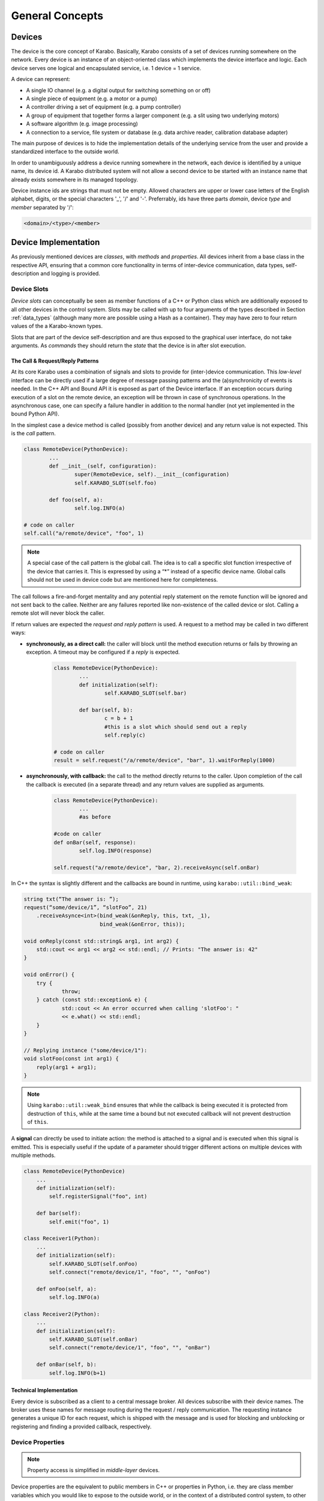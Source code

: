 ****************
General Concepts
****************


Devices
=======

The device is the core concept of Karabo. Basically, Karabo consists of a set of devices
running somewhere on the network. Every device is an instance of an object-oriented class
which implements the device interface and logic. Each device serves one logical
and encapsulated service, i.e. 1 device = 1 service.

A device can represent:

- A single IO channel (e.g. a digital output for switching something on or off)
- A single piece of equipment (e.g. a motor or a pump)
- A controller driving a set of equipment (e.g. a pump controller)
- A group of equipment that together forms a larger component (e.g. a slit using two
  underlying motors)
- A software algorithm (e.g. image processing)
- A connection to a service, file system or database (e.g. data archive reader,
  calibration database adapter)

The main purpose of devices is to hide the implementation details of the underlying
service from the user and provide a standardized interface to the outside world.

In order to unambiguously address a device running somewhere in the network, each device
is identified by a unique name, its device id. A Karabo distributed system will not allow a second device
to be started with an instance name that already exists somewhere in its managed topology.

Device instance ids are strings that must not be empty.
Allowed characters are upper or lower case letters of the English alphabet,
digits, or the special characters '_', '/' and '-'.
Preferrably, ids have three parts *domain*, device *type* and *member*
separated by '/':

.. code-block:: XML

   <domain>/<type>/<member>

Device Implementation
=====================


As previously mentioned devices are *classes*, with *methods* and *properties*. All devices
inherit from a base class in the respective API, ensuring that a common core functionality
in terms of inter-device communication, data types, self-description and logging is
provided.

Device Slots
++++++++++++

*Device slots* can conceptually be seen as member functions of a C++ or Python
class which are additionally exposed to all other devices in the control
system. Slots may be called with up to four arguments of the types described in
Section :ref:`data_types` (although many more are possible using a Hash as a container).
They may have zero to four return values of the a Karabo-known types.

Slots that are part of the device self-description and are thus exposed to the
graphical user interface, do not take arguments.
As *commands* they should return the *state* that the device is in after slot
execution.



The Call & Request/Reply Patterns
~~~~~~~~~~~~~~~~~~~~~~~~~~~~~~~~~

At its core Karabo uses a combination of signals and slots to provide for (inter-)device
communication. This *low-level* interface can be directly used if a large degree of message
passing patterns and the (a)synchronicity of events is needed. In the C++ API and Bound API it is
exposed as part of the Device interface.
If an exception occurs during execution of a slot on the remote device,
an exception will be thrown in case of synchronous operations. In the
asynchronous case, one can specify a failure handler in addition to the normal
handler (not yet implemented in the bound Python API).

In the simplest case a device method is called (possibly from another device) and any
return value is not expected. This is the *call* pattern.

.. code-block:: python

		class RemoteDevice(PythonDevice):
			...
			def __init__(self, configuration):
			        super(RemoteDevice, self).__init__(configuration)
				self.KARABO_SLOT(self.foo)

			def foo(self, a):
				self.log.INFO(a)

		# code on caller
		self.call("a/remote/device", "foo", 1)

.. note::

	A special case of the call pattern is the global call. The idea is to call a specific
	slot function irrespective of the device that carries it. This is expressed by using
	a “*” instead of a specific device name. Global calls should not be used in device
	code but are mentioned here for completeness.

The call follows a fire-and-forget mentality and any potential reply statement on the
remote function will be ignored and not sent back to the callee.
Neither are any failures reported like non-existence of the called device or
slot. Calling a remote slot will
never block the caller.

If return values are expected the *request and reply pattern* is used. A request to a
method may be called in two different ways:

- **synchronously, as a direct call:** the caller will block until the method
  execution returns or fails by throwing an exception. A timeout may be configured
  if a *reply* is expected.

	.. code-block:: python

		class RemoteDevice(PythonDevice):
			...
			def initialization(self):
				self.KARABO_SLOT(self.bar)

			def bar(self, b):
				c = b + 1
				#this is a slot which should send out a reply
				self.reply(c)

		# code on caller
		result = self.request("/a/remote/device", "bar", 1).waitForReply(1000)


- **asynchronously, with callback:** the call to the method directly returns to the
  caller. Upon completion of the call the callback is executed (in a separate thread)
  and any return values are supplied as arguments.

	.. code-block:: python

		class RemoteDevice(PythonDevice):
			...
			#as before

		#code on caller
		def onBar(self, response):
			self.log.INFO(response)

		self.request("a/remote/device", "bar, 2).receiveAsync(self.onBar)


In C++ the syntax is slightly different and the callbacks are bound in runtime,
using ``karabo::util::bind_weak``:

.. code-block:: c++

    string txt(“The answer is: ”);
    request(“some/device/1”, “slotFoo”, 21)
	.receiveAsynce<int>(bind_weak(&onReply, this, txt, _1),
                            bind_weak(&onError, this));

    void onReply(const std::string& arg1, int arg2) {
        std::cout << arg1 << arg2 << std::endl; // Prints: "The answer is: 42"
    }

    void onError() {
        try {
		throw;
	} catch (const std::exception& e) {
		std::cout << An error occurred when calling 'slotFoo': "
		<< e.what() << std::endl;
	}
    }

    // Replying instance ("some/device/1"):
    void slotFoo(const int arg1) {
        reply(arg1 + arg1);
    }


.. note::

   Using ``karabo::util::weak_bind`` ensures that while the callback is being
   executed it is protected from destruction of ``this``, while at the same
   time a bound but not executed callback will not prevent destruction of
   ``this``.

A **signal** can directly be used to initiate action: the method is
attached to a signal and is executed when this signal is emitted. This is especially
useful if the update of a parameter should trigger different actions on multiple devices
with multiple methods.

.. code-block:: python

    class RemoteDevice(PythonDevice)
        ...
        def initialization(self):
            self.registerSignal("foo", int)

        def bar(self):
            self.emit("foo", 1)

    class Receiver1(Python):
        ...
        def initialization(self):
            self.KARABO_SLOT(self.onFoo)
            self.connect("remote/device/1", "foo", "", "onFoo")

        def onFoo(self, a):
            self.log.INFO(a)

    class Receiver2(Python):
        ...
        def initialization(self):
            self.KARABO_SLOT(self.onBar)
            self.connect("remote/device/1", "foo", "", "onBar")

        def onBar(self, b):
            self.log.INFO(b+1)


Technical Implementation
~~~~~~~~~~~~~~~~~~~~~~~~
Every device is subscribed as a client to a central message broker. All devices subscribe
with their device names. The broker uses these names for message routing during the
request / reply communication. The requesting instance generates a unique ID for each
request, which is shipped with the message and is used for blocking and unblocking or
registering and finding a provided callback, respectively.

Device Properties
+++++++++++++++++

.. note::

	Property access is simplified in *middle-layer* devices.

Device properties are the equivalent to public members in C++ or properties in Python,
i.e. they are class member variables which you would like to expose to the outside world,
or in the context of a distributed control system, to other devices. In the Tango world
they directly correspond to attributes; in the DOOCS world they correspond to properties.

In Karabo they are defined statically in the so-called ``expectedParameters`` section.
Properties may be of any of the types specified in Section :ref:`data_types` and may have
received further specification using attributes. Alongside
methods, properties constitute an integral part of a device's self description, as defined
by its ``Schema``. By defining a property the following is implied

- the property is readable (*get*) and possibly writable (*set*) from within the distributed
  system using a combination of *device id* and *property key* and given the user
  has appropriate access rights.
- the combination of *device id* and *key* is unique across the distributed system installation.
- the GUI provides basic functionality for displaying the property
- the GUI provides basic functionality for altering the property
- the property is available to middle-layer devices and macros via proxies
- the property can be serialized in Karabo's serialization and DAQ formats.

.. ifconfig:: includeDevInfo is True

	.. note::

		For framework developers it is important that the listed implications are
		seen as absolute requirements. This means that adding any basic data type to the
		framework implies that a GUI display solution (or a graceful failover option)
		is provided alongside.


Properties can be any of the Karabo data types described in Section `Karabo Data Types`_.
They are defined in the so-called *expected parameters* definition of a device and are
known to the system at static time.

.. code-block:: Python

	@staticmethod
	def expectedParameters(expected):

	    (
	        STRING_ELEMENT(expected).key("stringProperty")
	            .displayedName("A string property")
	            .assignmentMandatory()
	            .commit()
	            ,
	        UINT32_ELEMENT(expected).key("integerProperty")
	            .displayedName("An integer property")
	            .assignmentOptional().defaultValue(1)
	            .commit()
	            ,
	    )

As shown in the code, properties are defined by creating an *element*, identified by the
Karabo type with the suffix *_ELEMENT*. They need to be given a unique key, and may be
further specified through attributes.

Node Elements
+++++++++++++

Karabo allows grouping of properties into hierarchical tree structures. This is done using
*node* elements. A node element can be seen as an intermediate component in the
path uniquely identifying a property. It is a natural consequence of allowing nested Hash
structures. Accordingly, requesting the value of a node element will return a Hash with
the node's inner elements as members.

A device may give different options on which kind of node to use, this
is called a *choice of nodes* element::


    @staticmethod
    def expectedParameters(expected):
        (
            CHOICE_ELEMENT(expected).key("connection")
            .appendNodesOfConfigurationBase(ConnectionBase)
            .commit()
        )


In some occasions, it may be useful to have an entire list of
different nodes, which is the *list of nodes* element. The device
programmer defines node types which can be used in this list::


    @staticmethod
    def expectedParameters(expected):
        (
            LIST_ELEMENT(expected).key("categories")
            .appendNodesOfConfigurationBase(CategoryBase)
            .commit()
        )

Device version
++++++++++++++

Each device declares in its configuration the Karabo Framework version
as well as its package version. The automation of this feature allows to
seamlessly store the software configuration in the logging system.

See the respective API sections on examples of how this is done for the C++ and
python APIs.


Device Hooks
++++++++++++

Karabo devices provide a set of common hooks in both the Python and C++ APIs (but not
the middle-layer API). Developers can use these hooks to trigger special functionality
on events common to all devices. They are as follows:

- *preReconfigure(incomingReconfiguration)*: allows an incoming re-configuration to the
  device to be altered *before* actually updating device properties. This hook can be used
  to perform more sophisticated validity checks or to alter the configuration before
  its application. The configuration is passed as a Karabo Hash which contains all
  altered properties.

  .. note::

  	The incoming configuration can contain one to many altered properties, depending on
  	whether *apply* or *apply all* was executed from the GUI.

- *postReconfigure*: this parameterless hook is called *after* a new configuration has
  been applied. One can use this hook to perform some action on hardware after
  configuration has been validated and set.

- *preDestruction*: this parameterless hook is executed before a device instance is
  destroyed. You should use it to clean up, close any open sockets or connections or
  possible bring the hardware back into a specified safe state.

- *onTimeUpdate(trainId, sec, frac, period)*: is executed when the device receives an
  update from the timing system.

Additionally, devices without a full state machine, i.e. such using simple state machines
provide the `registerInitialFunction(func)*` method, which can be used to register a
function to be called at the end of device initialization, i.e. after the device
properties' initial values have been set and are available through the *get* and *set*
methods. Usually, this function should bring the device into an initial known state.

Events vs. Polling on bound devices
====================================

In the context of *bound* devices Karabo imposes no restrictions if values from hardware
are introduced into the distributed control system in an event-driven fashion or through
polling. Hardware interaction may thus occur via the hardware sending event messages via a
defined channel, i.e. an open socket, to the device, possibly with a PLC system mediating
between both sides, or by actively polling the hardware on an interface or connection
at a predefined update interval.

In either case new values (from the hardware) are made available to the distributed system
in a standardized fashion by assigning (setting) to the corresponding property, defined
as an expected parameter. Possibly, some sort of computation has occurred prior to this,
e.g. if a histogram is computed from digitizer output and the individual samples are not
further used.

Assigning to a property is an atomic, blocking operation, i.e. the rest of the distributed
system is only made aware of the property change if the assignment succeeded. Similarly,
retrieval of a property value is an atomic, blocking operation: during retrieval it is
guaranteed that the current value is not altered by an assignment operation.

.. note::

	This does not mean that there may not be a more up-to-date value available from the
	hardware. It only means that the distributed system returns the most current value
	it is aware of.


A device polling hardware should usually implement its own worker thread as is shown
in the following code example.

.. code-block:: Python

    from karabo.bound.worker import Worker
    from karabo.bound.decorators import KARABO_CLASSINFO
    from karabo.bound.device import PythonDevice, launchPythonDevice
    from ._version import version as deviceVersion

    @KARABO_CLASSINFO("HardwarePollingDevice", deviceVersion)
    class HardwarePollingDevice(PythonDevice):

        def __init__(self, configuration):
            super(HardwarePollingDevice).__init__(self, configuration)
            self.pollWorker = None
            self.registerInitialFunction(self.initialization)

        def preDestruction(self):
            if self.pollWorker is not None:
                if self.pollWorker.is_running():
                    self.pollWorker.stop()
                self.pollWorker.join()
                self.pollWorker = None

        @staticmethod
        def expectedParameters(expected):
            (
                INT32_ELEMENT(expected).key("polledValue)
                    .readOnly().noInitialValue()
                    .commit()
                    ,
                    ...
            )

        def initialization(self):
            if self.pollWorker is None:
                # Create and start poll worker
                timeout = 1000 # milliseconds
                self.pollWorker = Worker(self.pollingFunction, timeout, -1).start()

        def pollingFunction(self)
            #do something useful
            .....
            self.set("polledValue", value)



Synchronous and Asynchronous Communication via the Client Interface
===================================================================

As was mentioned in the `Device Slots`_ section, Karabo devices support two types
of calls to slots on devices: synchronous calls and asynchronous calls on the lower-level
signal-slot interface. Often such a detailed level of control over (a)synchronicity
of communication is not needed. In such cases the *DeviceClient* interface can be used.
The device client is accessible using the ``remote()`` function:

.. code-block:: Python

	self.remote().execute("/a/remote/device", "foo", 1)

will block on the caller until the call either returns or fails by throwing an exception,
the latter could e.g. happen if you called to a wrong id, gave the wrong type or number of
arguments or there was a problem with the network connection. Optionally, you can specify
a timeout as last parameter, after which an exception is thrown if the call has not
completed by then.

In contrast,

.. code-block:: Python

	self.remote().executeNoWait("/a/remote/device", "foo", 1)

will directly return to the caller if no exception is thrown. Similarly, you can alter
properties on a remote device using

.. code-block:: Python

	self.remote().set("/a/remote/device", "A", 1)
	self.remote().setNoWait("/a/remote/device", "B", 2)

and retrieve them

.. code-block:: Python

	self.remote().get("/a/remote/device", "A")

If you depend on executing some code whenever a property on a device changes *property
monitors* come into use. They allow you to register a callback to be executed whenever the
property changes:

.. code-block:: Python

	def myCallBack(self, a, timestamp):
	    self.log.INFO("Value has changed: {} at {}".format(a,t))

	self.remote().registerPropertyMonitor("/a/remote/device", "A", self.myCallBack)

Callbacks can also be registered to receive notifications if a device has generally
changed, i.e. its properties or state were altered:

.. code-block:: Python

	def myCallBack(self, a, timestamp):
	    #do something useful
	    ...

	self.remote().registerDeviceMonitor("/a/remote/device", "A", self.myCallBack)

.. note::

	While communication via the client interface offers some degree of convenience for
	*bound* device development, it is recommended that such devices which do not need
	low-level event control are programmed in the middle-layer API instead, where a more
	concise interface for the client functionality as just described is available.

.. _general_concepts_simple_state_machine:

The Simple State Machine
========================

All device APIs in Karabo provide state-awareness via so-called *simple state machines*.
The underlying assumption is that for (bound) devices, where strict state transition rules
need to be enforced, these will have been implemented in hardware or in firmware on PLCs.
Bound devices thus need to be able to follow or reflect the hardware state, but not enforce
strict state transition rules. In other words: state-violating input to the hardware is
caught by the hardware, preserving hardware safety, not by the software device.

Leveraging this policy software state handling can be more relaxed: slots are state aware in
that it can be defined for which states they may be executed, but no transition rules need
to be enforced. Instead state transition is programmatically driven using

.. code-block:: Python

	def expectedParameters(expected)
	    (
	        SLOT_ELEMENT(expected).key("start")
	            .displayedName("Start")
	            .allowedStates([States.STOPPED, States.IDLE])
	            .commit()
	            ,
	        SLOT_ELEMENT(expected).key("stop")
	            .displayedName("Stop")
	            .allowedStates(States.MOVING)
	            .commit()
	            ,
	    )

	#...

	def start(self):
	    #...
	    self.updateState(states.MOVING)

The available states are consistent across the distributed system and defined in the
*states* enumerator. Details can be found in Section :ref:`states`.


.. _data_types:

Karabo Data Types
=================

Karabo properties can have a number of common data types, ranging from simple and complex
scalars, vectors of these, as well as composite types such as arrays of arbitrary rank
and tables, i.e. 2-d arrays with a fixed column schema.

Additionally, Karabo implements a key-value container which preserves insertion order
and can be iterated over: the Karabo Hash.

Karabo datatypes "live" in the Karabo Hash. They are converted to the native types of
the programming language upon retrieval (get) from the Hash and from the native types
upon assignment to the Hash. In C++ this is explicitly done using template mechanisms,
in Python an implicit conversion is performed. Casting is supported using the ``getAs`
method:

.. code-block:: Python

	h = Hash("foo", 1) # assigned an integer to foo
	f = h.getAs("foo", float) # f is a float
	s = h.getAs("foo", str) # s is a string

	h2 = Hash("bar", "Hello World!) #assigned a string to bar
	i = h2.getAs("bar", int)
	# will raise an exception as Hello World cannot be converted to int

In C++ templating mechanisms are used:

.. code-block:: C++

	Hash h("foo", 1)
	float f = h.getAs<float>("foo")
	std::string s = h.getAs<std::string>("foo")

	Hash h2("bar", "Hello World!")
	int i = h2.getAs<int>("bar") // will throw

.. _cppHash:

The Karabo Hash
+++++++++++++++

The Karabo Hash is a key-value container. This means the (values of) elements in a Hash
can be addressed by a string key.

.. code-block:: Python

	h = Hash()
	h.set("foo", 1)
	v = h.get("foo")

Insertion order into the Hash is preserved and iteration supported:

.. code-block:: Python

	h = Hash()
	h.set("foo", 1)
	h.set("bar", 2)

	for key in h.getKeys():
	    print(key, h.get(key))

	#will print
	# foo, 1
	# bar, 2

Hash key-value pairs can have attributes assigned to them, allowing to specify e.g.
validity bounds:

.. code-block:: Python

	def checkBounds(h,k):
	    if h.hasAttribute(k, "warnLow") and h.hasAttribute(k, "warnHigh"):
	    	if h.get(k) < h.getAttribute(k, "warnLow") or \
	    	    h.get(k) > h.getAttribute(k, "warnHigh"):

	    	    raise AttributeError("Value out of bounds")

	h = Hash()
	h.set("foo", 1)
	h.setAttribute("foo", "warnLow", 0)
	h.setAttribute("foo", "warnHigh", 2)

	checkBounds(h, "foo")
	#all good
	h.set("foo", 3)
	checkBounds(h, "foo")
	#raises AttributeError

In fact bound-checking is already included in Karabo and can be enabled upon property
definition. It is implemented using attributes.

From the Python perspective a Hash corresponds to something like an ordered
``dict()`` which allows attribute assignment to each key. C++ programmers by think of it as
an ordered ``std::map``.

Finally, Hashes may contain other Hashes, adding hierarchy to the container. Values are
thus identifiable by *paths*, separated with "." characters:

.. code-block:: Python

	h1 = Hash()
	h2 = Hash("a", 1)
	h1.set("b", h2)

	h3 = Hash("c", h1)

	print(h1.get("b.a"))
	# will print 1
	print(h3.get("c.b.a"))
	# will print 1

	h3.setAttribute("c.b.a", "myAttribute", "Test")
	print(h3.getAttribute("c.b.a", "myAttribute"))
	#will print "Test"

Note that in the above examples copies of *h2* and *h1* are created upon insertion. The
following call will thus fail, as *h2* has not been set an attribute:

.. code-block:: Python

	print(h2.getAttribute("a", "myAttribute"))


.. note::

	While the above examples are Python code, having to access items of a dictionary-like
	container by key, instead of iterating over key-value pairs, seems unnecessary complex.
	In the middle-layer API a more *pythonic* solution is available using
	``Hash.iteritems()``.

.. note::

    In both Python APIs requesting a non-existing key from the Hash will return
    ``None``.


Scalar Types
++++++++++++

Karabo support the most common scalar data types:

===========================  ==============================
Boolean type:                 BOOL
Character type (raw byte):    CHAR
Signed integer types:         INT8, INT16, INT32, INT64
Unsigned integer types:       UINT8, UINT16, UINT32, UINT64
Floating point types:         FLOAT, DOUBLE
===========================  ==============================

.. note::

	There is purposely no INT or LONG type in Karabo. Depending on the host and operating
	system these type can either be 32 bits or 64 bits long, leading to ambiguity. Instead
	use the INT32 type if you need a 32 bit integer and the INT64 type if you need a
	64 bit integer. Out of similar reasons try to avoid using *size_t* for counters and
	rather use the explicit *uint64_t*, which is assured to of 64 bits length.


Complex Types
+++++++++++++

Complex types are available in Karabo. They are available for float and double
scalar and vector types described in the previous section by prepending
``COMPLEX``.

=======================  ===========================================
Complex scalar types:    COMPLEX_FLOAT, COMPLEX_DOUBLE
=======================  ===========================================

In C++ the underlying type is ``std::complex<>``, in Python the ``complex``
type is used. The following two examples are equivalent:

.. code-block:: C++

    using namespace std::complex_literals;
    std::complex<double> z1 = 1i * 1i;
    std::cout<<z1.real<<" "<<z1.imag;

.. code-block:: Python

    z1 = 1j*1j
    print(z1.real, z1.imag)




Vector Types
++++++++++++

Karabo supports vectors of all scalar and complex types as well as vectors of Hashes.
Vector types are specified by prepending ``VECTOR_`` to the scalar property name or to the
Hash:

=======================  ==========================================================
Boolean type:             VECTOR_BOOL
Signed integer types:     VECTOR_INT8, VECTOR_INT16, VECTOR_INT32, VECTOR_INT64
Unsigned integer types:   VECTOR_UINT8, VECTOR_UINT16, VECTOR_UINT32, VECTOR_UINT64
Floating point types:     VECTOR_FLOAT, VECTOR_DOUBLE
Complex vector types:     VECTOR_COMPLEX_FLOAT, VECTOR_COMPLEX_DOUBLE
Hash type:                VECTOR_HASH
=======================  ==========================================================

NDArray Types
+++++++++++++

Multidimensional types are represented using the ``NDArray`` type and the
associated ``NDARRAY_ELEMENT``. The element itself is untyped. Rather it
will always internally store data as a ``ByteArray`` alongside an attribute
for type information.

For images the ``ImageData`` and ``IMAGEDATA_ELEMENT`` build on-top of the
``NDArray``, adding additional standardized meta-data.

Both types derive from the Karabo ``Hash`` and thus can fully be serialized.
You can set and retrieve objects of these types using the standard ``get`` and
``set`` interfaces.

.. _attributes:

Attributes
++++++++++

Attributes have already briefly been introduced. In Karabo they can be used to further
specify the characteristics of a property. The can be set for any key in a Karabo Hash.

While attributes are freely assignable and may consist of all scalar, vector and complex
types, Karabo comes with a set of standardized attributes, used for common tasks such as
bound checking or defining the unit and order of magnitude of a value. These are exposed
via a dedicated interface, in addition to being accessible via the *setAttribute* and
*getAttribute* methods.

Numerical Representation
~~~~~~~~~~~~~~~~~~~~~~~~

Karabo allows to set the numerical representation of a value in the GUI.

.. code-block:: Python

	UINT8_ELEMENT(expected).key("binaryRep)
	    .displayedName("As binary")
	    .bin()
	    .assignmentOptional().defaultValue(128)
	    .commit()

	#is displayed as 0b10000000

	UINT8_ELEMENT(expected).key("hexRep)
	    .displayedName("As hex")
	    .hex()
	    .assignmentOptional().defaultValue(128)
	    .commit()

	#is displayed as 0x80

	UINT8_ELEMENT(expected).key("octalRep)
	    .displayedName("As octal")
	    .oct()
	    .assignmentOptional().defaultValue(128)
	    .commit()

	#is displayed as 0o200

The following representations are available:

=========== =====
Binary mask bin()
Hexadecimal hex()
Octal       oct()
=========== =====


Bounds & Alarm Conditions
~~~~~~~~~~~~~~~~~~~~~~~~~

Bounds may be set as inclusive or exclusive bounds indicating setting,
warning and alarm bounds and ranges. Karabo allows for setting lower (minimum)
and upper (maximum) bounds, and any set operation or property change using the
GUI will check against these before updating the property value.
Bounds are specified when defining a devices expected parameters:

.. code-block:: Python

        UINT32_ELEMENT(expected).key("bounded")
            .displayedName("Has bounds")
            .minIncl(100).maxExcl(600)
            .alarmLow(200).needsAcknowledging(True)
            .alarmHigh(500).description("Foo").needsAcknowledging(True)
            .warnLow(300).needsAcknowledging(False)
            .warnHigh(400).needsAcknowledging(False)
        .assignmentOptional().defaultValue(128)
        .commit()

        self.set("bounded", 30)  # raises exception, too low
        self.set("bounded", 100)  # works, but shows alarm
        self.set("bounded", 200)  # works, but shows alarm
        self.set("bounded", 300)  # works, but shows warning
        self.set("bounded", 350)  # just works
        self.set("bounded", 400)  # works, but shows warning
        self.set("bounded", 500)  # works, but shows alarm
        self.set("bounded", 600)  # raises exception~

Additionally, alarm conditions may be set in the variance of a parameter,
evaluated in a defined rolling window:

.. code-block:: Python

        UINT32_ELEMENT(expected).key("bounded")
            .displayedName("Has bounds")
            .warnVarHigh(10).needsAcknowledging(True)
            .alarmVarLow(10).needsAcknowledging(True)
        .assignmentOptional().defaultValue(128)
        .commit()



.. note::

   Alarm condition definitions need to always be closed of by stating if the
   alarm needs acknowledging on the alarm service to disappear.

Units
~~~~~

It is considered best practice to always assign a unit if a property represents a physical
observable. Karabo provides for assigning SI (System International) and selected derived
and historical units as property attributes. The following units are available:

=================== ========== ================= ================================================================
**Unit**            **Symbol** **Karabo**        **Used for**
unitless            --         NUMBER            Values without a clearly defined unit
count               --         COUNT             Counters, iteration variable
meter               m          METER             Length measurements, wavelength
gram                g          GRAM              Weight measurements
second              s          SECOND            Time measurement
ampère              A          AMPERE            Electrical currents
kelvin              K          KELVIN            Temperature measurements
mole                mol        MOLE              Molecular amounts
candela             cd         CANDELA           Luminous intensity
litre               l          LITRE             Volume
hertz               Hz         HERTZ             Frequency measurements
radian              rad        RADIAN            Angular distances
degree              °          DEGREE            Angular distances
steradian           sr         STERADIAN         Solid angles
newton              N          NEWTON            Force
pascal              Pa         PASCAL            Pressure
joule               J          JOULE             Energy
electron volt       eV         ELECTRONVOLT      Energy, :math:`1\,\text{eV} = 1.602176\times 10^{-19}\,\text{J}`
watt                W          WATT              Power
coulomb             C          COULOMB           Charge
volt                V          VOLT              Voltage
farad               F          FARAD             Capacity
ohm                 Ω          OHM               Resistance
siemens             S          SIEMENS           Electric conductance, admittance, susceptance
weber               Wb         WEBER             Magnetic flux
tesla               T          TESLA             Magnetic flux density
henry               H          HENRY             Inductivity
degree celsius      °C         DEGREE_CELSIUS    Temperature measurements
lumen               lm         LUMEN             Luminous flux
lux                 lx         LUX               Luminous emittance
becquerel           Bq         BECQUEREL         Radioactivity
gray                Gy         GRAY              Ionizing dose
sievert             Sv         SIEVERT           Effective dose
katal               kat        KATAL             Catalytic activity (in enzymes)
minute              min        MINUTE            Time measurement
hour                h          HOUR              Time measurement
day                 d          DAY               Time measurement
year                yr         YEAR              Time measurement
bar                 bar        BAR               Pressure measurement (consider using pascal)
pixel               px         PIXEL             Image display
byte                B          BYTE              Computer memory and storage
bit                 b          BIT               Computer memory and storage, architecture
meter per second    m/s        METER_PER_SECOND  Velocity
volt per second     V/s        VOLT_PER_SECOND   Voltage ramping
ampère per second   A/s        AMPERE_PER_SECOND Current ramping
percent             %          PERCENT           Relative quantification
=================== ========== ================= ================================================================

.. note::

	While support for some historic, non-SI units is provided, please consider using SI
	units as much as possible.

.. warning::

	While Karabo allows for specifying units it does **not** take these into
	account in any calculations: it is up to the programmer to make sure that algebra
	on different properties in compatible in terms of units and to determine the unit
	of the result!

Metric Prefixes
~~~~~~~~~~~~~~~

Frequently, it is favorable to not represent a value in SI-units, but with a multiplication
factor in powers of 10 of that unit. This is called the metric prefix and commonly
expressed by adding a prefix to the unit, e.g. 1 km, instead of 1000 m. In every day usage
we do this to not have to deal with overly large or small numbers when comparisons or
calculations are made with value which have the same order of magnitude. In terms of
computer processing there is an additional benefit: the value range of integer values is
limited, as is the precision of floating point numbers. By introducing a metric prefix
attribute we can shift values back into a specified range, without sacrificing precision:


.. code-block:: Python

	UINT8_ELEMENT(expected).key("prefixedValue")
	    .displayedName("Prefixed value")
	    .metricPrefix(MetricPrefix.MEGA)
	    .assignmentOptional().defaultValue(128)
	    .commit()


A 1B unsigned int value has a maximum value of 255. By assigning the prefix we can express
that we actually mean ::math:`128\times10^{6}`. The following metric prefixes are available
in Karabo:

========== ================= ================= ================= ================= ================= ================= ================= ================= ================= =================
**prefix** y                 z                 a                 f                 p                 n                 :math:`\mu`       m                 c                 d
**factor** :math:`10^{-24}`  :math:`10^{-21}`  :math:`10^{-18}`  :math:`10^{-15}`  :math:`10^{-12}`  :math:`10^{-9}`   :math:`10^{-6}`   :math:`10^{-3}`   :math:`10^{-2}`   :math:`10^{-1}`
**Karabo** YOCTO             ZEPTO             ATTO              FEMTO             PICO              NANO              MICRO             MILLI             CENTI             DECI
========== ================= ================= ================= ================= ================= ================= ================= ================= ================= =================

========== ================= ================= ================= ================= ================= ================= ================= ================= ================= =================
**prefix** da                h                 k                 M                 G                 T                 P                 E                 Z                 Y
**factor** :math:`10^{1}`    :math:`10^{2}`    :math:`10^{3}`    :math:`10^{6}`    :math:`10^{9}`    :math:`10^{12}`   :math:`10^{15}`   :math:`10^{18}`   :math:`10^{21}`   :math:`10^{24}`
**Karabo** DECA              HECTO             KILO              MEGA              GIGA              TERA              PETA              EXA               ZETTA             YOTTA
========== ================= ================= ================= ================= ================= ================= ================= ================= ================= =================

No prefix does not need an explicit specification but can be specified as
*MetricPrefix.NONE*. It corresponds to a multiplication by 1.

.. note::

	While Karabo allows for specifying metric prefixes it does **not** take these into
	account in any calculations: whenever you retrieve a Karabo property it is converted
	to the programming language's native type, which has no notion of prefixes! You can
	however use the *getPrefixFactor()* method to return a multiplicative factor depending
	on the assigned prefix.

.. code-block:: Python

	a = self.get("prefixedValue")*self.getPrefixFactor("prefixedValue")
	# a = 128e6 as given in the previous example

.. todo::

 	Implement the getPrefixFactor method if not already existing. I think it is needed
 	as otherwise uses would need to end up doing there on prefix-checking-multiplying
 	code all the time. Should be simple to implement by expanding the prefix enum.



Advantages of Using Units, Metric Prefixes
~~~~~~~~~~~~~~~~~~~~~~~~~~~~~~~~~~~~~~~~~~

Adding units, metric prefixes and unit scales to values may seem like a nuisance
at first. It has two major benefits though:

- Persons not intimately familiar with a device can get a better understanding of its
  properties in a much shorter time, ambiguity of a properties meaning is avoided and
  proper understanding of critical values enforced.

- Karabo can (in the future) offer you a much richer plotting experience. Karabo plots allow you to drag
  multiple properties into the same plot to display them against each other. By using
  units and metric prefixes Karabo can decide which values can share the same y-axis,
  and add new axes if data in a new unit is dragged onto the plot.



Timestamps
++++++++++

Karabo's properties have timestamps, which are either passed up from hardware
interfaced to the control system or set to the current time upon property
assignment. A central timing service assures synchronization across the
distributed system. Alternatively, developers may set an arbitrary timestamp
upon assignment as an optional parameter in set commands:

.. code-block:: Python

    now = self.getActualTimestamp()
    timeNow = Epochstamp() # this is only a time
    train = 12 # we also need a train id
    now2 = Timestamp(timeNow, train) # a timestamp consists of a time and train id
    self.set("a", 1, now)

You can convert Karabo's internal timestamps to other representations using
the following functions:

.. function:: toIso8601(precision = MICROSEC, extended = False)

    Generates a sting (respecting ISO-8601) for object time for INTERNAL usage
    ("%Y%m%dT%H%M%S%f" => "20121225T132536.789333[123456789123]")

    ``precision`` - Indicates the precision of the fractional seconds
    (e.g. MILLISEC, MICROSEC, NANOSEC, PICOSEC, FEMTOSEC, ATTOSEC)

    ``extended`` - "true" returns ISO8601 extended string; "false" returns
    ISO8601 compact string

.. function:: toIso8601Ext(precision = MICROSEC, extended = False)

    Generates a string (respecting ISO-8601) for object time for EXTERNAL usage
    ("%Y%m%dT%H%M%S%f%z" => "20121225T132536.789333[123456789123]Z")

    ``precision`` - Indicates the precision of the fractional seconds
    (e.g. MILLISEC, MICROSEC, NANOSEC, PICOSEC, FEMTOSEC, ATTOSEC)

    ``extended`` - "true" returns ISO8601 extended string; "false" returns
    ISO8601 compact string

.. function:: toFormattedString(format = "%Y-%b-%d %H:%M:%S", localTimeZone = "Z")

     Formats to specified format time stored in the object

     ``format`` the format of the time point (visit `strftime <`http://www.cplusplus.com/reference/ctime/strftime/>`_
     for more info).

     ``localTimeZone`` - String that represents an ISO8601 time zone.

.. function:: getSeconds()

    Returns the seconds of the unix epoch for this timestamp

Timestamps are given by seconds of the UNIX epoch alongside fractional seconds
used to provide additional accuracy for resolving the XFEL pulse-structure in
the femtosecond range.

.. function:: getFractionalSeconds()

    Returns the fractional seconds of this timestamp

.. function:: getTrainId()

    Returns the train id for this timestamp

.. _setandexecute:


The Karabo Schema
+++++++++++++++++

Karabo stores a static description of a device as part of the device's schema.
The schema contains information on the expected parameters of the device,
including property types and default values. Underneath, the schema uses the
same technology as the Karabo Hash to construct a hierarchical, ordered key-
value representation. It is serializable to XML. Currently, Karabo does not
support schema evolution.

The TABLE_ELEMENT
+++++++++++++++++

The ``TABLE_ELEMENT`` internally is a ``VECTOR_HASH`` property which has a ``rowSchema``
attribute defining the cells a row consists of. As this is the same for all rows, the
schema defines the columns of the table. Columns may be of any Karabo data type, although
the GUI will only render scalar types and fail gracefully for others. A ``TABLE_ELEMENT``
is defined as follows:

.. code-block:: Python

	tableSchema = Schema()
	(
	    UINT32_ELEMENT(tableSchema).key("col1)
	       .displayedName("Column One")
	       .assignmentOptional().noDefaultValue()
	       .commit()
	       ,
		STRING_ELEMENT(tableSchema).key("a)
	       .displayedName("A")
	       .assignmentOptional().defaultValue("Hello World!")
	       .commit()
	       ,
	    FLOAT_ELEMENT(tableSchema).key("b)
	       .displayedName("Float Val")
	       .assignmentMandatory()
	       .commit()
	)

	tableDefault = [Hash("col1", 1, "b", 2.0)]

	TABLE_ELEMENT(expected).key("table")
	    .displayedName("A Table Element")
	    .setRowSchema(tableSchema)
	    .assignmentOptional().defaultValue(tableDefault)
	    .commit()

This will render to

+-------------+--------------+---------------+
| **Column 1**| **A**        | **Float Val** |
+-------------+--------------+---------------+
|     1       | Hello World! | 2.0           |
+-------------+--------------+---------------+

in the GUI. Entries of the element are validated according to the validation rules
specified in the property definition: *col1* may stay undefined and will not if initialized
to a default value in this case, *a* is initialized to "Hello World!" if it is undefined,
and *b* needs to be defined, otherwise an exception is thrown.

Default values are passed to the element as a vector/list of Hashes, where each Hash
validates against the row schema.
